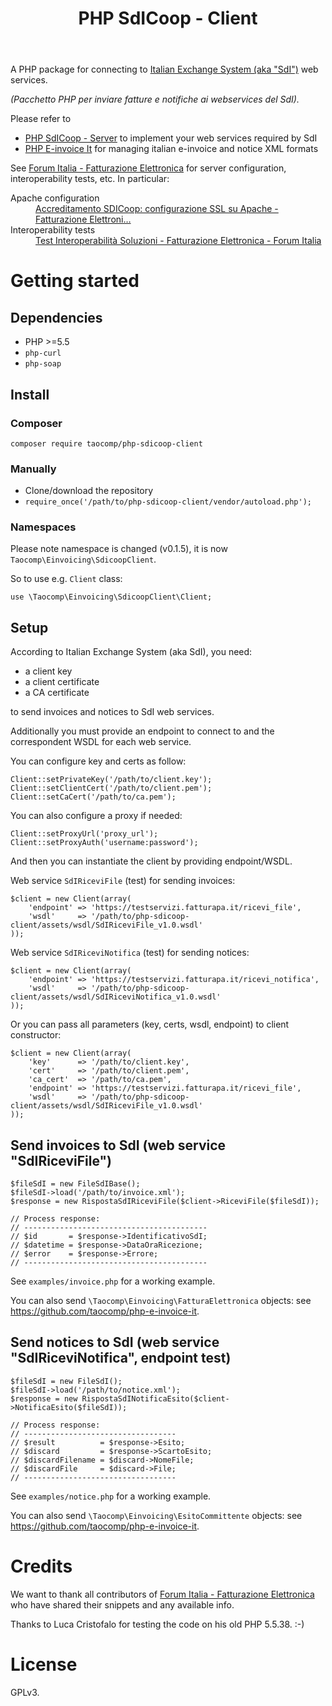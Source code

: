 #+TITLE: PHP SdICoop - Client

A PHP package for connecting to [[https://www.fatturapa.gov.it/export/fatturazione/en/sdi.htm?l=en][Italian Exchange System (aka "SdI")]] web services.

/(Pacchetto PHP per inviare fatture e notifiche ai webservices del SdI)./

Please refer to
- [[https://github.com/taocomp/php-sdicoop-server][PHP SdICoop - Server]] to implement your web services required by SdI
- [[https://github.com/taocomp/php-e-invoice-it][PHP E-invoice It]] for managing italian e-invoice and notice XML formats

See [[https://forum.italia.it/c/fattura-pa][Forum Italia - Fatturazione Elettronica]] for server configuration, interoperability tests, etc. In particular:
- Apache configuration :: [[https://forum.italia.it/t/accreditamento-sdicoop-configurazione-ssl-su-apache/3314][Accreditamento SDICoop: configurazione SSL su Apache - Fatturazione Elettroni...]]
- Interoperability tests :: [[https://forum.italia.it/t/test-interoperabilita-soluzioni/4370][Test Interoperabilità Soluzioni - Fatturazione Elettronica - Forum Italia]]

* Getting started
** Dependencies
- PHP >=5.5
- ~php-curl~
- ~php-soap~
** Install
*** Composer
#+BEGIN_SRC
composer require taocomp/php-sdicoop-client
#+END_SRC

*** Manually
- Clone/download the repository
- ~require_once('/path/to/php-sdicoop-client/vendor/autoload.php');~

*** Namespaces
Please note namespace is changed (v0.1.5), it is now ~Taocomp\Einvoicing\SdicoopClient~.

So to use e.g. ~Client~ class:
#+BEGIN_SRC
use \Taocomp\Einvoicing\SdicoopClient\Client;
#+END_SRC

** Setup
According to Italian Exchange System (aka SdI), you need:
- a client key
- a client certificate
- a CA certificate
to send invoices and notices to SdI web services.

Additionally you must provide an endpoint to connect to and the correspondent WSDL for each web service.

You can configure key and certs as follow:
#+BEGIN_SRC
Client::setPrivateKey('/path/to/client.key');
Client::setClientCert('/path/to/client.pem');
Client::setCaCert('/path/to/ca.pem');
#+END_SRC

You can also configure a proxy if needed:
#+BEGIN_SRC
Client::setProxyUrl('proxy_url');
Client::setProxyAuth('username:password');
#+END_SRC

And then you can instantiate the client by providing endpoint/WSDL.

Web service ~SdIRiceviFile~ (test) for sending invoices:
#+BEGIN_SRC
$client = new Client(array(
    'endpoint' => 'https://testservizi.fatturapa.it/ricevi_file',
    'wsdl'     => '/path/to/php-sdicoop-client/assets/wsdl/SdIRiceviFile_v1.0.wsdl'
));
#+END_SRC

Web service ~SdIRiceviNotifica~ (test) for sending notices:
#+BEGIN_SRC
$client = new Client(array(
    'endpoint' => 'https://testservizi.fatturapa.it/ricevi_notifica',
    'wsdl'     => '/path/to/php-sdicoop-client/assets/wsdl/SdIRiceviNotifica_v1.0.wsdl'
));
#+END_SRC

Or you can pass all parameters (key, certs, wsdl, endpoint) to client constructor:
#+BEGIN_SRC
$client = new Client(array(
    'key'      => '/path/to/client.key',
    'cert'     => '/path/to/client.pem',
    'ca_cert'  => '/path/to/ca.pem',
    'endpoint' => 'https://testservizi.fatturapa.it/ricevi_file',
    'wsdl'     => '/path/to/php-sdicoop-client/assets/wsdl/SdIRiceviFile_v1.0.wsdl'
));
#+END_SRC

** Send invoices to SdI (web service "SdIRiceviFile")
#+BEGIN_SRC
$fileSdI = new FileSdIBase();
$fileSdI->load('/path/to/invoice.xml');
$response = new RispostaSdIRiceviFile($client->RiceviFile($fileSdI));

// Process response:
// -----------------------------------------
// $id       = $response->IdentificativoSdI;
// $datetime = $response->DataOraRicezione;
// $error    = $response->Errore;
// -----------------------------------------
#+END_SRC

See ~examples/invoice.php~ for a working example.

You can also send ~\Taocomp\Einvoicing\FatturaElettronica~ objects: see [[https://github.com/taocomp/php-e-invoice-it][https://github.com/taocomp/php-e-invoice-it]].

** Send notices to SdI (web service "SdIRiceviNotifica", endpoint test)
#+BEGIN_SRC
$fileSdI = new FileSdI();
$fileSdI->load('/path/to/notice.xml');
$response = new RispostaSdINotificaEsito($client->NotificaEsito($fileSdI));

// Process response:
// ----------------------------------
// $result          = $response->Esito;
// $discard         = $response->ScartoEsito;
// $discardFilename = $discard->NomeFile;
// $discardFile     = $discard->File;
// ----------------------------------
#+END_SRC

See ~examples/notice.php~ for a working example.

You can also send ~\Taocomp\Einvoicing\EsitoCommittente~ objects: see [[https://github.com/taocomp/php-e-invoice-it][https://github.com/taocomp/php-e-invoice-it]].

* Credits
We want to thank all contributors of [[https://forum.italia.it/c/fattura-pa][Forum Italia - Fatturazione Elettronica]] who have shared their snippets and any available info.

Thanks to Luca Cristofalo for testing the code on his old PHP 5.5.38. :-)

* License
GPLv3.
